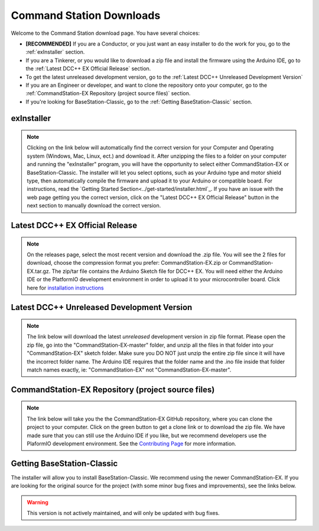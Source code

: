 **************************
Command Station Downloads
**************************

Welcome to the Command Station download page. You have several choices: 

* **[RECOMMENDED]** If you are a Conductor, or you just want an easy installer to do the work for you, go to the :ref:`exInstaller` section. 
* If you are a Tinkerer, or you would like to download a zip file and install the firmware using the Arduino IDE, go to the :ref:`Latest DCC++ EX Official Release` section.
* To get the latest unreleased development version, go to the :ref:`Latest DCC++ Unreleased Development Version`
* If you are an Engineer or developer, and want to clone the repository onto your computer, go to the :ref:`CommandStation-EX Repository (project source files)` section.
* If you're looking for BaseStation-Classic, go to the :ref:`Getting BaseStation-Classic` section.

exInstaller
=============

.. note:: Clicking on the link below will automatically find the correct version for your Computer and Operating system (Windows, Mac, Linux, ect.) and download it. After unzipping the files to a folder on your computer and running the "exInstaller" program, you will have the opportunity to select either CommandStation-EX or BaseStation-Classic. The installer will let you select options, such as your Arduino type and motor shield type, then automatically compile the firmware and upload it to your Arduino or compatible board. For instructions, read the `Getting Started Section<../get-started/installer.html`_. If you have an issue with the web page getting you the correct version, click on the "Latest DCC++ EX Official Release" button in the next section to manually download the correct version.

.. raw:: html 

   <p><a class="dcclink" onclick="getLink()"><span class="problematic">Automated Installer</span></a></p>

Latest DCC++ EX Official Release
==================================

.. note:: On the releases page, select the most recent version and download the .zip file. You will see the 2 files for download, choose the compression format you prefer: CommandStation-EX.zip or CommandStation-EX.tar.gz. The zip/tar file contains the Arduino Sketch file for DCC++ EX. You will need either the Arduino IDE or the PlatformIO development environment in order to upload it to your microcontroller board. Click here for `installation instructions <../get-started/arduino-ide.html>`_

.. raw:: html

   <p><a class="dcclink" href="https://github.com/DCC-EX/CommandStation-EX/releases">Official Release page</a></p>

Latest DCC++ Unreleased Development Version
============================================

.. note:: The link below will download the latest *unreleased* development version in zip file format. Please open the zip file, go into the "CommandStation-EX-master" folder, and unzip all the files in that folder into your "CommandStation-EX" sketch folder. Make sure you DO NOT just unzip the entire zip file since it will have the incorrect folder name. The Arduino IDE requires that the folder name and the .ino file inside that folder match names exactly, ie: "CommandStation-EX" not "CommandStation-EX-master".

.. raw:: html

   <p><a class="dcclink" href="https://github.com/DCC-EX/CommandStation-EX/archive/refs/heads/master.zip">Development Version</a></p>

CommandStation-EX Repository (project source files)
=====================================================

.. note:: The link below will take you the the CommandStation-EX GitHub repository, where you can clone the project to your computer. Click on the green button to get a clone link or to download the zip file. We have made sure that you can still use the Arduino IDE if you like, but we recommend developers use the PlaformIO development environment. See the `Contributing Page <../contributing/index.html>`_ for more information.

.. raw:: html

   <p><a class="dcclink" href="https://github.com/DCC-EX/CommandStation-EX">CommandStation-EX GitHub</a></p>

Getting BaseStation-Classic
============================

The installer will allow you to install BaseStation-Classic. We recommend using the newer CommandStation-EX. If you are looking for the original source for the project (with some minor bug fixes and improvements), see the links below.

.. warning:: This version is not actively maintained, and will only be updated with bug fixes.

.. raw:: html

   <p><a class="dcclink" href="https://github.com/DCC-EX/BaseStation-Classic/archive/master.zip">BaseStation-Classic .zip file</a></p>
   <p><a class="dcclink" href="https://github.com/DCC-EX/BaseStation-Classic">BaseStation-Classic GitHub</a></p>
